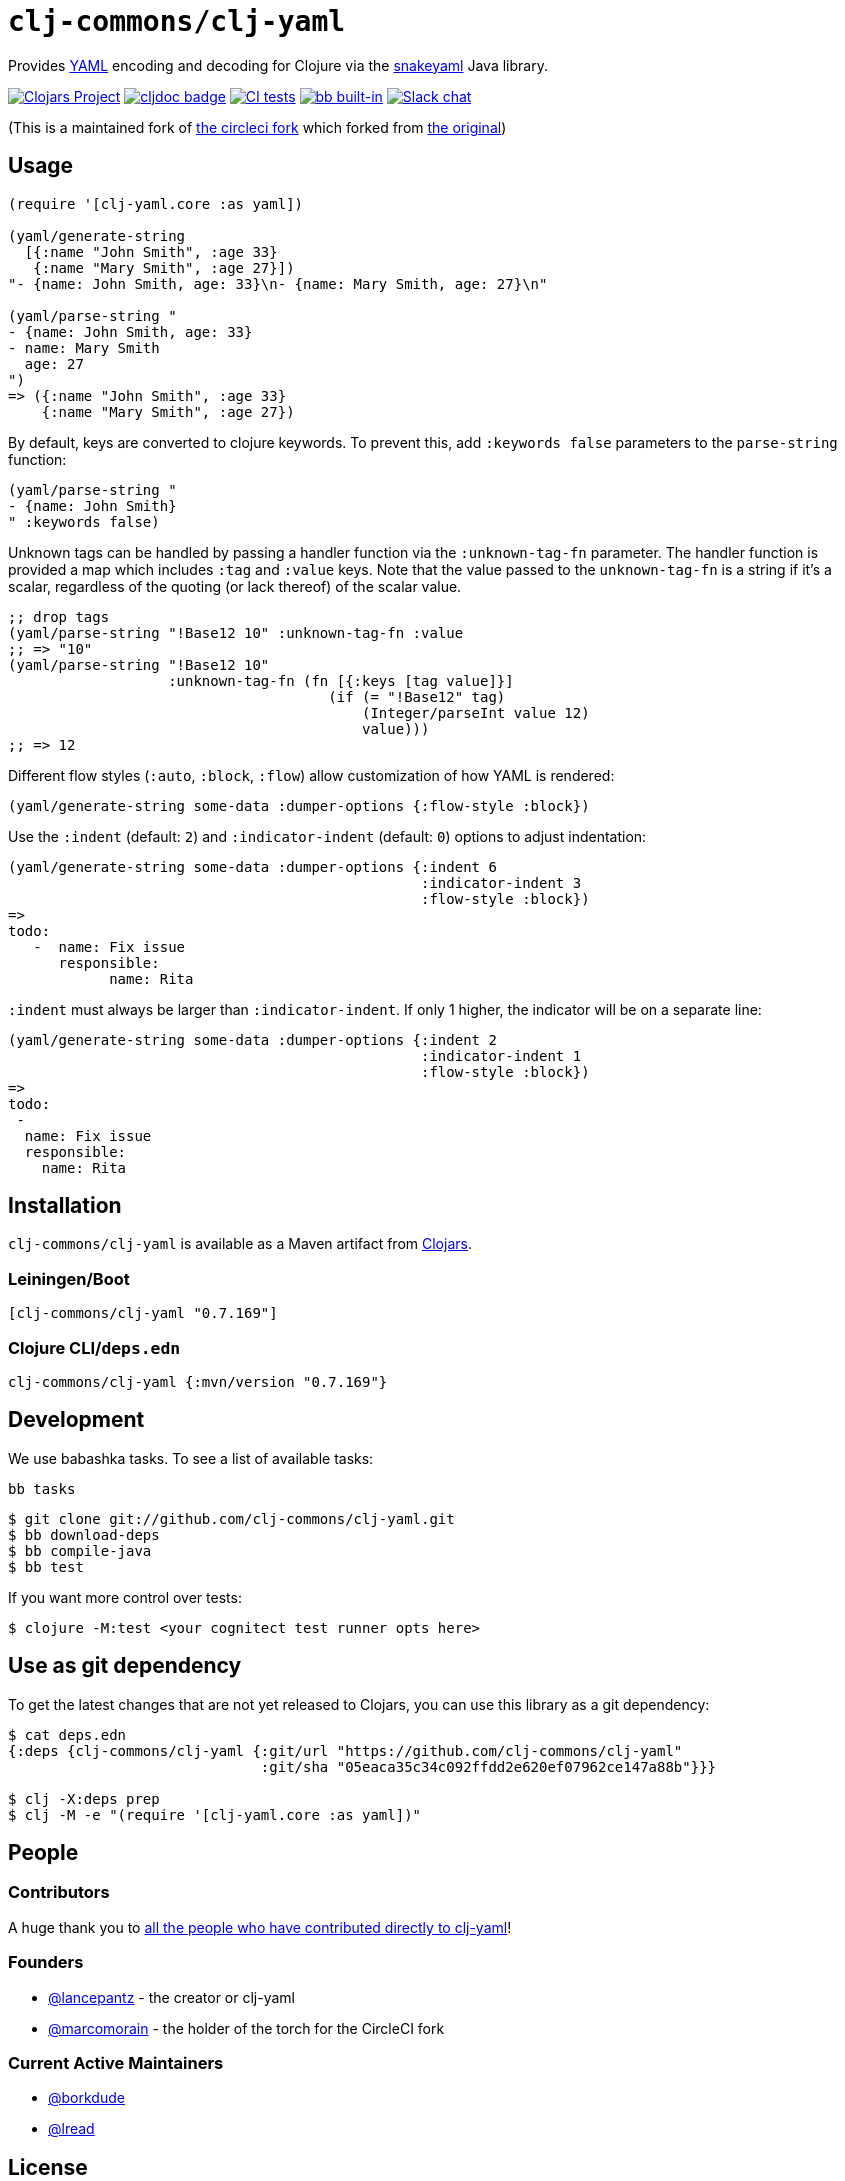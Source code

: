 = `clj-commons/clj-yaml`
// DO NOT EDIT: the lib-version parameter is automatically updated by bb publish
:lib-version: 0.7.169
:project-coords: clj-commons/clj-yaml

Provides http://yaml.org[YAML] encoding and decoding for Clojure via the https://bitbucket.org/snakeyaml/snakeyaml[snakeyaml] Java library.

// Badges
https://clojars.org/{project-coords}[image:https://img.shields.io/clojars/v/{project-coords}.svg[Clojars Project]] 
https://cljdoc.org/d/{project-coords}[image:https://cljdoc.org/badge/{project-coords}[cljdoc badge]]
https://github.com/{project-coords}/actions/workflows/tests.yml[image:https://github.com/{project-coords}/actions/workflows/tests.yml/badge.svg[CI tests]]
https://babashka.org[image:https://raw.githubusercontent.com/babashka/babashka/master/logo/built-in-badge.svg[bb built-in]]
https://clojurians.slack.com/archives/C042XAQFCCU[image:https://img.shields.io/badge/slack-join_chat-brightgreen.svg[Slack chat]]

(This is a maintained fork of https://github.com/CircleCI-Archived/clj-yaml[the circleci fork] which forked from https://github.com/lancepantz/clj-yaml[the original])

== Usage

[source,clojure]
----
(require '[clj-yaml.core :as yaml])

(yaml/generate-string
  [{:name "John Smith", :age 33}
   {:name "Mary Smith", :age 27}])
"- {name: John Smith, age: 33}\n- {name: Mary Smith, age: 27}\n"

(yaml/parse-string "
- {name: John Smith, age: 33}
- name: Mary Smith
  age: 27
")
=> ({:name "John Smith", :age 33}
    {:name "Mary Smith", :age 27})
----

By default, keys are converted to clojure keywords. To prevent this, add `:keywords false` parameters to the `parse-string` function:

[source,clojure]
----
(yaml/parse-string "
- {name: John Smith}
" :keywords false)
----

Unknown tags can be handled by passing a handler function via the
`:unknown-tag-fn` parameter. The handler function is provided a map which
includes `:tag` and `:value` keys. Note that the value passed to the
`unknown-tag-fn` is a string if it's a scalar, regardless of the quoting (or
lack thereof) of the scalar value.

[source,clojure]
----
;; drop tags
(yaml/parse-string "!Base12 10" :unknown-tag-fn :value
;; => "10"
(yaml/parse-string "!Base12 10"
                   :unknown-tag-fn (fn [{:keys [tag value]}]
                                      (if (= "!Base12" tag)
                                          (Integer/parseInt value 12)
                                          value)))
;; => 12
----

Different flow styles (`:auto`, `:block`, `:flow`) allow customization of how YAML is rendered:

[source,clojure]
----
(yaml/generate-string some-data :dumper-options {:flow-style :block})
----

Use the `:indent` (default: `2`) and `:indicator-indent` (default: `0`) options to adjust indentation:

[source,clojure]
----
(yaml/generate-string some-data :dumper-options {:indent 6
                                                 :indicator-indent 3
                                                 :flow-style :block})
=>
todo:
   -  name: Fix issue
      responsible:
            name: Rita
----

`:indent` must always be larger than `:indicator-indent`. If only 1 higher, the indicator will be on a separate line:

[source,clojure]
----
(yaml/generate-string some-data :dumper-options {:indent 2
                                                 :indicator-indent 1
                                                 :flow-style :block})
=>
todo:
 -
  name: Fix issue
  responsible:
    name: Rita
----

== Installation

`clj-commons/clj-yaml` is available as a Maven artifact from http://clojars.org/clj-commons/clj-yaml[Clojars].

=== Leiningen/Boot

[source,clojure,subs="attributes+"]
----
[clj-commons/clj-yaml "{lib-version}"]
----

=== Clojure CLI/`deps.edn`

[source,clojure,subs="attributes+"]
----
clj-commons/clj-yaml {:mvn/version "{lib-version}"}
----

== Development

We use babashka tasks.
To see a list of available tasks:

[source,shell]
----
bb tasks
----

[source,shell]
----
$ git clone git://github.com/clj-commons/clj-yaml.git
$ bb download-deps
$ bb compile-java
$ bb test
----

If you want more control over tests:
[source,shell]
----
$ clojure -M:test <your cognitect test runner opts here>
----

== Use as git dependency

To get the latest changes that are not yet released to Clojars, you can use this library as a git dependency:

[source,clojure]
----
$ cat deps.edn
{:deps {clj-commons/clj-yaml {:git/url "https://github.com/clj-commons/clj-yaml"
                              :git/sha "05eaca35c34c092ffdd2e620ef07962ce147a88b"}}}

$ clj -X:deps prep
$ clj -M -e "(require '[clj-yaml.core :as yaml])"
----

== People

=== Contributors
A huge thank you to https://github.com/clj-commons/clj-yaml/graphs/contributors[all the people who have contributed directly to clj-yaml]!

=== Founders

* https://github.com/lancepantz[@lancepantz] - the creator or clj-yaml
* https://github.com/marcomorain[@marcomorain] - the holder of the torch for the CircleCI fork

=== Current Active Maintainers

* https://github.com/borkdude[@borkdude]
* https://github.com/lread[@lread]

== License
(c) Lance Bradley - Licensed under the same terms as clojure itself. See LICENCE file for details.
Portions (c) Owain Lewis as marked.
